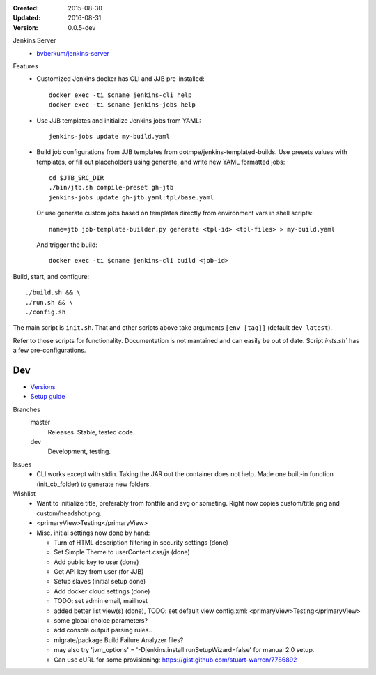 :Created: 2015-08-30
:Updated: 2016-08-31
:Version: 0.0.5-dev

Jenkins Server
  - `bvberkum/jenkins-server <//hub.docker.com/r/bvberkum/jenkins-server>`_

    .. image:: https://badge.imagelayers.io/bvberkum/docker-jenkins:latest.svg
        :target: https://imagelayers.io/?images=bvberkum/docker-jenkins:latest
        :alt: Get your own badge on imagelayers.io



Features
  - Customized Jenkins docker has CLI and JJB pre-installed::

      docker exec -ti $cname jenkins-cli help
      docker exec -ti $cname jenkins-jobs help

  - Use JJB templates and initialize Jenkins jobs from YAML::

      jenkins-jobs update my-build.yaml

  - Build job configurations from JJB templates from dotmpe/jenkins-templated-builds.
    Use presets values with templates, or fill out placeholders using
    generate, and write new YAML formatted jobs::

      cd $JTB_SRC_DIR
      ./bin/jtb.sh compile-preset gh-jtb
      jenkins-jobs update gh-jtb.yaml:tpl/base.yaml

    Or use generate custom jobs based on templates directly from environment vars in shell scripts::

      name=jtb job-template-builder.py generate <tpl-id> <tpl-files> > my-build.yaml

    And trigger the build::

      docker exec -ti $cname jenkins-cli build <job-id>


Build, start, and configure::

  ./build.sh && \
  ./run.sh && \
  ./config.sh

The main script is ``init.sh``. That and other scripts above take arguments
``[env [tag]]`` (default ``dev latest``).

Refer to those scripts for functionality. Documentation is not mantained and
can easily be out of date. Script `inits.sh`` has a few pre-configurations.

Dev
----
- `Versions <ChangeLog.rst>`__
- `Setup guide <doc/setup.rst>`__

Branches
  master
    Releases. Stable, tested code.
  dev
    Development, testing.

Issues
  - CLI works except with stdin. Taking the JAR out the container does not help.
    Made one built-in function (init_cb_folder) to generate new folders.

Wishlist
  - Want to initialize title, preferably from fontfile and svg or someting.
    Right now copies custom/title.png and custom/headshot.png.

  - <primaryView>Testing</primaryView>
  - Misc. initial settings now done by hand:

    - Turn of HTML description filtering in security settings (done)
    - Set Simple Theme to userContent.css/js (done)
    - Add public key to user (done)
    - Get API key from user (for JJB)
    - Setup slaves (initial setup done)
    - Add docker cloud settings (done)

    - TODO: set admin email, mailhost

    - added better list view(s) (done),
      TODO: set default view
      config.xml: <primaryView>Testing</primaryView>

    - some global choice parameters?
    - add console output parsing rules..
    - migrate/package Build Failure Analyzer files?

    - may also try 'jvm_options' = '-Djenkins.install.runSetupWizard=false'
      for manual 2.0 setup.

    - Can use cURL for some provisioning:
      https://gist.github.com/stuart-warren/7786892


.. raw:: html

    <link rel="stylesheet" href="https://maxcdn.bootstrapcdn.com/font-awesome/4.4.0/css/font-awesome.min.css">
    <link rel="stylesheet" href="https://rawgit.com/wesbos/Font-Awesome-Docker-Icon/master/fontcustom/fontcustom.css">

    <i class="fa fa-docker"></i>


.. image:: docker-logo.png

.. image:: jenkins-logo.png



